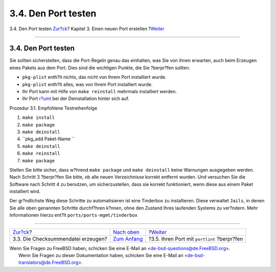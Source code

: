 ====================
3.4. Den Port testen
====================

.. raw:: html

   <div class="navheader">

3.4. Den Port testen
`Zur?ck <porting-checksum.html>`__?
Kapitel 3. Einen neuen Port erstellen
?\ `Weiter <porting-portlint.html>`__

--------------

.. raw:: html

   </div>

.. raw:: html

   <div class="sect1">

.. raw:: html

   <div class="titlepage" xmlns="">

.. raw:: html

   <div>

.. raw:: html

   <div>

3.4. Den Port testen
--------------------

.. raw:: html

   </div>

.. raw:: html

   </div>

.. raw:: html

   </div>

Sie sollten sicherstellen, dass die Port-Regeln genau das einhalten, was
Sie von ihnen erwarten, auch beim Erzeugen eines Pakets aus dem Port.
Dies sind die wichtigen Punkte, die Sie ?berpr?fen sollten.

.. raw:: html

   <div class="itemizedlist">

-  ``pkg-plist`` enth?lt nichts, das nicht von Ihrem Port installiert
   wurde.

-  ``pkg-plist`` enth?lt alles, was von Ihrem Port installiert wurde.

-  Ihr Port kann mit Hilfe von ``make reinstall`` mehrmals installiert
   werden.

-  Ihr Port `r?umt <plist-cleaning.html>`__ bei der Deinstallation
   hinter sich auf.

.. raw:: html

   </div>

.. raw:: html

   <div class="procedure">

.. raw:: html

   <div class="procedure-title">

Prozedur 3.1. Empfohlene Testreihenfolge

.. raw:: html

   </div>

#. ``make install``

#. ``make package``

#. ``make deinstall``

#. ``pkg_add Paket-Name         ``

#. ``make deinstall``

#. ``make reinstall``

#. ``make package``

.. raw:: html

   </div>

Stellen Sie bitte sicher, dass w?hrend ``make package`` und
``make deinstall`` keine Warnungen ausgegeben werden. Nach Schritt 3
?berpr?fen Sie bitte, ob alle neuen Verzeichnisse korrekt entfernt
wurden. Und versuchen Sie die Software nach Schritt 4 zu benutzen, um
sicherzustellen, dass sie korrekt funktioniert, wenn diese aus einem
Paket installiert wird.

Der gr?ndlichste Weg diese Schritte zu automatisieren ist eine Tinderbox
zu installieren. Diese verwaltet ``Jails``, in denen Sie alle oben
genannten Schritte durchf?hren k?nnen, ohne den Zustand Ihres laufenden
Systems zu ver?ndern. Mehr Informationen hierzu ent?lt
``ports/ports-mgmt/tinderbox``

.. raw:: html

   </div>

.. raw:: html

   <div class="navfooter">

--------------

+---------------------------------------+--------------------------------------+------------------------------------------------+
| `Zur?ck <porting-checksum.html>`__?   | `Nach oben <quick-porting.html>`__   | ?\ `Weiter <porting-portlint.html>`__          |
+---------------------------------------+--------------------------------------+------------------------------------------------+
| 3.3. Die Checksummendatei erzeugen?   | `Zum Anfang <index.html>`__          | ?3.5. Ihren Port mit ``portlint`` ?berpr?fen   |
+---------------------------------------+--------------------------------------+------------------------------------------------+

.. raw:: html

   </div>

| Wenn Sie Fragen zu FreeBSD haben, schicken Sie eine E-Mail an
  <de-bsd-questions@de.FreeBSD.org\ >.
|  Wenn Sie Fragen zu dieser Dokumentation haben, schicken Sie eine
  E-Mail an <de-bsd-translators@de.FreeBSD.org\ >.
